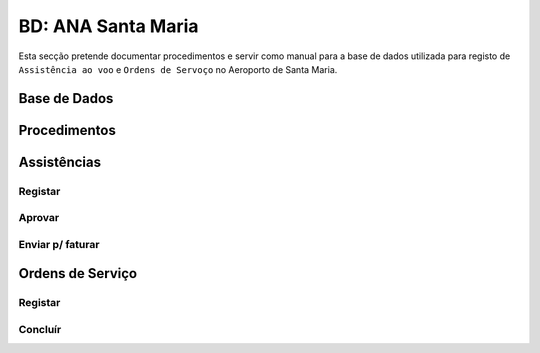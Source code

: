 ***************************************************
BD: ANA Santa Maria
***************************************************

Esta secção pretende documentar procedimentos e servir como manual para a base de dados 
utilizada para registo de ``Assistência ao voo`` e ``Ordens de Servoço`` no Aeroporto de Santa Maria.

Base de Dados
=====================================

.. image:: img/BD_ANA_Aeroportos/BD_ANA_Aeroportos.PNG


Procedimentos
=====================================

Assistências
=====================================

Registar 
-------------------------------------

Aprovar
-------------------------------------

Enviar p/ faturar
-------------------------------------

Ordens de Serviço
=====================================

Registar 
-------------------------------------

Concluír 
-------------------------------------



